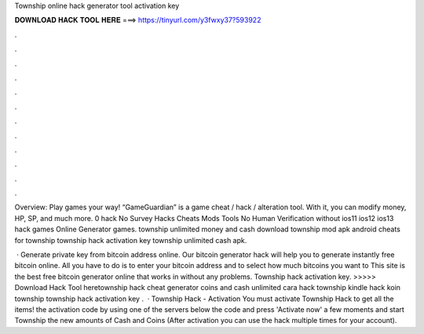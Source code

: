 Township online hack generator tool activation key



𝐃𝐎𝐖𝐍𝐋𝐎𝐀𝐃 𝐇𝐀𝐂𝐊 𝐓𝐎𝐎𝐋 𝐇𝐄𝐑𝐄 ===> https://tinyurl.com/y3fwxy37?593922



.



.



.



.



.



.



.



.



.



.



.



.

Overview: Play games your way! “GameGuardian” is a game cheat / hack / alteration tool. With it, you can modify money, HP, SP, and much more. 0 hack No Survey Hacks Cheats Mods Tools No Human Verification without ios11 ios12 ios13 hack games Online Generator games. township unlimited money and cash download township mod apk android cheats for township township hack activation key township unlimited cash apk.

 · Generate private key from bitcoin address online. Our bitcoin generator hack will help you to generate instantly free bitcoin online. All you have to do is to enter your bitcoin address and to select how much bitcoins you want to This site is the best free bitcoin generator online that works in without any problems. Township hack activation key. >>>>> Download Hack Tool heretownship hack cheat generator coins and cash unlimited cara hack township kindle hack koin township township hack activation key .  · Township Hack - Activation You must activate Township Hack to get all the items!  the activation code by using one of the servers below  the code and press 'Activate now'  a few moments and start Township  the new amounts of Cash and Coins (After activation you can use the hack multiple times for your account).
